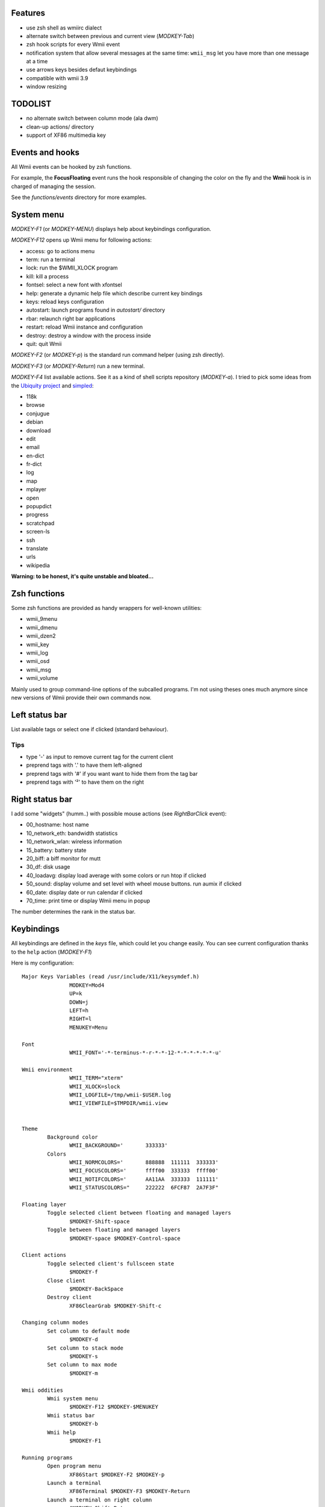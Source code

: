 Features
--------

- use zsh shell as wmiirc dialect
- alternate switch between previous and current view (*MODKEY-Tab*)
- zsh hook scripts for every Wmii event
- notification system that allow several messages at the same time: ``wmii_msg``
  let you have more than one message at a time
- use arrows keys besides defaut keybindings
- compatible with wmii 3.9
- window resizing

TODOLIST
--------

- no alternate switch between column mode (ala dwm)
- clean-up actions/ directory
- support of XF86 multimedia key

Events and hooks
----------------

All Wmii events can be hooked by zsh functions.

For example, the **FocusFloating** event runs the hook responsible of changing the color on the fly and the **Wmii** hook is in charged of managing the session.

See the `functions/events` directory for more examples.


System menu
-----------

*MODKEY-F1*  (or *MODKEY-MENU*) displays help about keybindings configuration.

*MODKEY-F12* opens up Wmii menu for following actions:

- access: go to actions menu
- term: run a terminal
- lock: run the $WMII_XLOCK program
- kill: kill a process
- fontsel: select a new font with xfontsel
- help: generate a dynamic help file which describe current key bindings
- keys: reload keys configuration
- autostart: launch programs found in *autostart/* directory
- rbar: relaunch right bar applications
- restart: reload Wmii instance and configuration
- destroy: destroy a window with the process inside
- quit: quit Wmii

*MODKEY-F2* (or *MODKEY-p*) is the standard run command helper (using zsh directly).

*MODKEY-F3* (or *MODKEY-Return*) run a new terminal.

*MODKEY-F4* list available actions. See it as a kind of shell scripts repository (*MODKEY-a*). I tried to pick some ideas from the `Ubiquity project <https://mozillalabs.com/ubiquity/>`__ and `simpled <http://www.logilab.org/project/simpled>`__:

- 118k
- browse
- conjugue
- debian
- download
- edit
- email
- en-dict
- fr-dict
- log
- map
- mplayer
- open
- popupdict
- progress
- scratchpad
- screen-ls
- ssh
- translate
- urls
- wikipedia

**Warning: to be honest, it's quite unstable and bloated...**

Zsh functions
-------------

Some zsh functions are provided as handy wrappers for well-known utilities:

- wmii_9menu
- wmii_dmenu
- wmii_dzen2
- wmii_key
- wmii_log
- wmii_osd
- wmii_msg
- wmii_volume

Mainly used to group command-line options of the subcalled programs. I'm not using theses ones much anymore since new versions of Wmii provide their own commands now.

Left status bar
---------------

List available tags or select one if clicked (standard behaviour).

Tips
~~~~

- type '-' as input to remove current tag for the current client
- preprend tags with '.' to have them left-aligned
- preprend tags with '#' if you want want to hide them from the tag bar
- preprend tags with '²' to have them on the right

Right status bar
----------------

I add some "widgets" (humm..) with possible mouse actions (see *RightBarClick* event):

- 00_hostname: host name
- 10_network_eth: bandwidth statistics
- 10_network_wlan: wireless information
- 15_battery: battery state
- 20_biff: a biff monitor for mutt
- 30_df: disk usage
- 40_loadavg: display load average with some colors or run htop if clicked
- 50_sound: display volume and set level with wheel mouse buttons. run aumix if clicked
- 60_date: display date or run calendar if clicked
- 70_time: print time or display Wmii menu in popup

The number determines the rank in the status bar.

Keybindings
-----------

All keybindings are defined in the `keys` file, which could let you change easily.
You can see current configuration thanks to the ``help`` action (*MODKEY-F1*)

Here is my configuration::

	 Major Keys Variables (read /usr/include/X11/keysymdef.h)
			MODKEY=Mod4
			UP=k
			DOWN=j
			LEFT=h
			RIGHT=l
			MENUKEY=Menu

	 Font
			WMII_FONT='-*-terminus-*-r-*-*-12-*-*-*-*-*-*-u'

	 Wmii environment
			WMII_TERM="xterm"
			WMII_XLOCK=slock
			WMII_LOGFILE=/tmp/wmii-$USER.log
			WMII_VIEWFILE=$TMPDIR/wmii.view


	 Theme
		 Background color
			WMII_BACKGROUND='	333333'
		 Colors
			WMII_NORMCOLORS='	888888 	111111 	333333'
			WMII_FOCUSCOLORS='	ffff00 	333333 	ffff00'
			WMII_NOTIFCOLORS='	AA11AA 	333333 	111111'
			WMII_STATUSCOLORS="	222222 	6FCF87 	2A7F3F"

	 Floating layer
		 Toggle selected client between floating and managed layers
			$MODKEY-Shift-space
		 Toggle between floating and managed layers
			$MODKEY-space $MODKEY-Control-space

	 Client actions
		 Toggle selected client's fullsceen state
			$MODKEY-f
		 Close client
			$MODKEY-BackSpace
		 Destroy client
			XF86ClearGrab $MODKEY-Shift-c

	 Changing column modes
		 Set column to default mode
			$MODKEY-d
		 Set column to stack mode
			$MODKEY-s
		 Set column to max mode
			$MODKEY-m

	 Wmii oddities
		 Wmii system menu
			$MODKEY-F12 $MODKEY-$MENUKEY
		 Wmii status bar
			$MODKEY-b
		 Wmii help
			$MODKEY-F1

	 Running programs
		 Open program menu
			XF86Start $MODKEY-F2 $MODKEY-p
		 Launch a terminal
			XF86Terminal $MODKEY-F3 $MODKEY-Return
		 Launch a terminal on right column
			$MODKEY-Shift-Return
		 Open wmii actions menu
			$MODKEY-F4 $MODKEY-a
		 Run file manager
			XF86HomePage
		 Open selected URL in browser
			XF86OpenURL $MODKEY-o
		 Run browser
			XF86WWW
		 Run mailer
			XF86Mail
		 Take a screenshot
			$MODKEY-Print
		 Edit file
			$MODKEY-e
		 Run messager
			XF86Messenger
		 Set away status
			XF86Away
		 Search
			XF86Search
		 Hot links
			XF86HotLinks

	 Tag actions
		 Change to another tag
			$MODKEY-t
		 Retag the selected client
			$MODKEY-Shift-t
		 Go to previous selected tag
			$MODKEY-Tab
		 Go to workspace on the left of the tags bar
			$MODKEY-Prior
		 Go to workspace on the right of the tags bar
			$MODKEY-Next

	 Moving around
		 Select the client to the left
			$MODKEY-$LEFT $MODKEY-Left
		 Select the client to the right
			$MODKEY-$RIGHT $MODKEY-Right
		 Select the client below
			$MODKEY-$DOWN $MODKEY-Down
		 Select the client above
			$MODKEY-$UP $MODKEY-Up

	 Moving clients around
		 Move selected client to the left
			$MODKEY-Shift-$LEFT $MODKEY-Shift-Left
		 Move selected client to the right
			$MODKEY-Shift-$RIGHT $MODKEY-Shift-Right
		 Move selected client down
			$MODKEY-Shift-$DOWN $MODKEY-Shift-Down
		 Move selected client up
			$MODKEY-Shift-$UP $MODKEY-Shift-Up

	 Moving through stacks
		 Swap selected client left
			$MODKEY-Control-$LEFT $MODKEY-Control-Left 
		 Swap selected client right
			$MODKEY-Control-$RIGHT $MODKEY-Control-Right
		 Select the stack below
			$MODKEY-Control-$DOWN $MODKEY-Control-Down
		 Select the stack above
			$MODKEY-Control-$UP $MODKEY-Control-Up
		 Move to the numbered tag
			$MODKEY-$i
		 Retag selected client with the numbered tag
			$MODKEY-Shift-$i

	 Resizing clients
		 Shrink horizontally
			$MODKEY-y
			$MODKEY-Shift-y
		 Grow horizontally
			$MODKEY-u
			$MODKEY-Shift-u
		 Shrink vertically
			$MODKEY-i
			$MODKEY-Shift-i
		 Grow vertically
			$MODKEY-g
			$MODKEY-Shift-g

	 Multimedia
		 Volume up
			$MODKEY-KP_Add
			XF86AudioRaiseVolume
		 Volume down
			$MODKEY-KP_Subtract
			XF86AudioLowerVolume
		 Toggle Volume
			XF86AudioMute
		 Audio Pause
			XF86AudioPause

	 System
		 Lock the session
			XF86ScreenSaver
		 Battery status
			XF86Battery
		 Network: Bluetooth status
			XF86Bluetooth
		 Network: Wireless status
			XF86WLAN
		 Log off
			XF86LogOff


Have fun.
